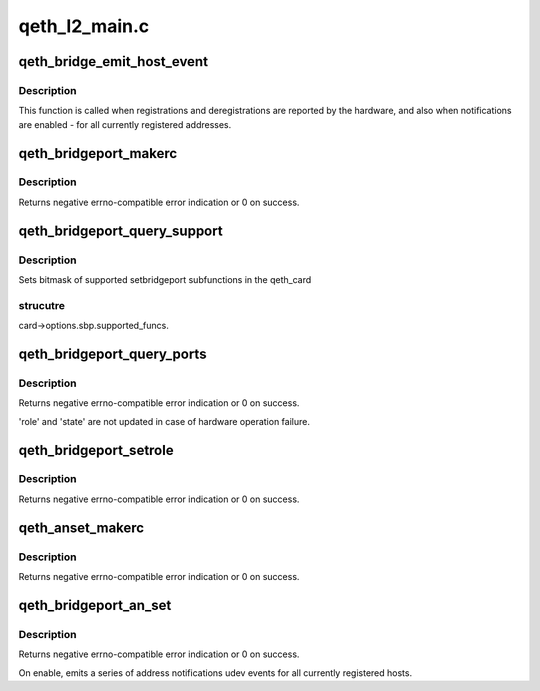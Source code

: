 .. -*- coding: utf-8; mode: rst -*-

==============
qeth_l2_main.c
==============


.. _`qeth_bridge_emit_host_event`:

qeth_bridge_emit_host_event
===========================

.. c:function:: void qeth_bridge_emit_host_event (struct qeth_card *card, enum qeth_an_event_type evtype, u8 code, struct net_if_token *token, struct mac_addr_lnid *addr_lnid)

    bridgeport address change notification

    :param struct qeth_card \*card:
        qeth_card structure pointer, for udev events.

    :param enum qeth_an_event_type evtype:
        "normal" register/unregister, or abort, or reset. For abort
        and reset token and addr_lnid are unused and may be NULL.

    :param u8 code:
        event bitmask: high order bit 0x80 value 1 means removal of an
        object, 0 - addition of an object.
        0x01 - VLAN, 0x02 - MAC, 0x03 - VLAN and MAC.

    :param struct net_if_token \*token:
        "network token" structure identifying physical address of the port.

    :param struct mac_addr_lnid \*addr_lnid:
        pointer to structure with MAC address and VLAN ID.



.. _`qeth_bridge_emit_host_event.description`:

Description
-----------

This function is called when registrations and deregistrations are
reported by the hardware, and also when notifications are enabled -
for all currently registered addresses.



.. _`qeth_bridgeport_makerc`:

qeth_bridgeport_makerc
======================

.. c:function:: int qeth_bridgeport_makerc (struct qeth_card *card, struct _qeth_sbp_cbctl *cbctl, enum qeth_ipa_sbp_cmd setcmd)

    derive "traditional" error from hardware codes.

    :param struct qeth_card \*card:
        qeth_card structure pointer, for debug messages.

    :param struct _qeth_sbp_cbctl \*cbctl:
        state structure with hardware return codes.

    :param enum qeth_ipa_sbp_cmd setcmd:
        IPA command code



.. _`qeth_bridgeport_makerc.description`:

Description
-----------

Returns negative errno-compatible error indication or 0 on success.



.. _`qeth_bridgeport_query_support`:

qeth_bridgeport_query_support
=============================

.. c:function:: void qeth_bridgeport_query_support (struct qeth_card *card)

    store bitmask of supported subfunctions.

    :param struct qeth_card \*card:
        qeth_card structure pointer.



.. _`qeth_bridgeport_query_support.description`:

Description
-----------

Sets bitmask of supported setbridgeport subfunctions in the qeth_card



.. _`qeth_bridgeport_query_support.strucutre`:

strucutre
---------

card->options.sbp.supported_funcs.



.. _`qeth_bridgeport_query_ports`:

qeth_bridgeport_query_ports
===========================

.. c:function:: int qeth_bridgeport_query_ports (struct qeth_card *card, enum qeth_sbp_roles *role, enum qeth_sbp_states *state)

    query local bridgeport status.

    :param struct qeth_card \*card:
        qeth_card structure pointer.

    :param enum qeth_sbp_roles \*role:
        Role of the port: 0-none, 1-primary, 2-secondary.

    :param enum qeth_sbp_states \*state:
        State of the port: 0-inactive, 1-standby, 2-active.



.. _`qeth_bridgeport_query_ports.description`:

Description
-----------

Returns negative errno-compatible error indication or 0 on success.

'role' and 'state' are not updated in case of hardware operation failure.



.. _`qeth_bridgeport_setrole`:

qeth_bridgeport_setrole
=======================

.. c:function:: int qeth_bridgeport_setrole (struct qeth_card *card, enum qeth_sbp_roles role)

    Assign primary role to the port.

    :param struct qeth_card \*card:
        qeth_card structure pointer.

    :param enum qeth_sbp_roles role:
        Role to assign.



.. _`qeth_bridgeport_setrole.description`:

Description
-----------

Returns negative errno-compatible error indication or 0 on success.



.. _`qeth_anset_makerc`:

qeth_anset_makerc
=================

.. c:function:: int qeth_anset_makerc (struct qeth_card *card, int pnso_rc, u16 response)

    derive "traditional" error from hardware codes.

    :param struct qeth_card \*card:
        qeth_card structure pointer, for debug messages.

    :param int pnso_rc:

        *undescribed*

    :param u16 response:

        *undescribed*



.. _`qeth_anset_makerc.description`:

Description
-----------

Returns negative errno-compatible error indication or 0 on success.



.. _`qeth_bridgeport_an_set`:

qeth_bridgeport_an_set
======================

.. c:function:: int qeth_bridgeport_an_set (struct qeth_card *card, int enable)

    Enable or disable bridgeport address notification

    :param struct qeth_card \*card:
        qeth_card structure pointer.

    :param int enable:
        0 - disable, non-zero - enable notifications



.. _`qeth_bridgeport_an_set.description`:

Description
-----------

Returns negative errno-compatible error indication or 0 on success.

On enable, emits a series of address notifications udev events for all
currently registered hosts.

